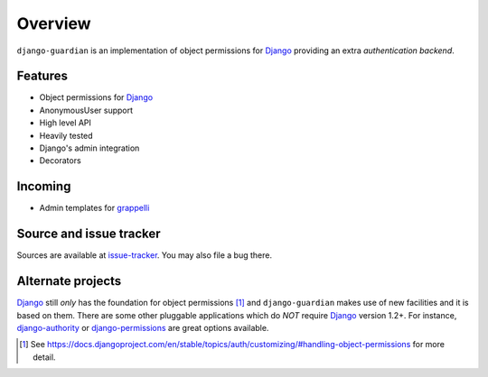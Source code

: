 .. _overview:

Overview
========

``django-guardian`` is an implementation of object permissions for Django_
providing an extra *authentication backend*.

Features
--------

- Object permissions for Django_
- AnonymousUser support
- High level API
- Heavily tested
- Django's admin integration
- Decorators

Incoming
--------

- Admin templates for grappelli_

Source and issue tracker
------------------------

Sources are available at `issue-tracker`_. You may also file a bug there.

Alternate projects
------------------

Django_ still *only* has the foundation for object permissions [1]_ and
``django-guardian`` makes use of new facilities and it is based on them.  There
are some other pluggable applications which do *NOT* require Django_ version 1.2+. 
For instance, `django-authority`_ or
`django-permissions`_ are great options available.

.. _django: http://www.djangoproject.com/
.. _django-authority: https://github.com/jazzband/django-authority
.. _django-permissions: https://github.com/lambdalisue/django-permission
.. _issue-tracker: http://github.com/lukaszb/django-guardian
.. _grappelli: https://github.com/sehmaschine/django-grappelli

.. [1] See https://docs.djangoproject.com/en/stable/topics/auth/customizing/#handling-object-permissions
   for more detail.

